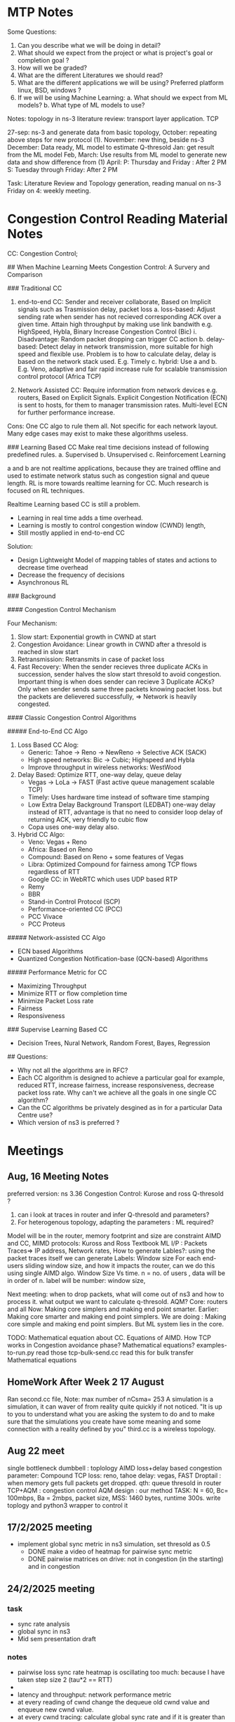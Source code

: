 * MTP Notes
Some Questions:
1. Can you describe what we will be doing in detail?
2. What should we expect from the project or what is project's goal or completion goal ?
3. How will we be graded?
4. What are the different Literatures we should read?
5. What are the different applications we will be using? Preferred platform linux, BSD, windows ?
6. If we will be using Machine Learning:  
    a. What should we expect from ML models?   
    b. What type of ML models to use?  


Notes:  
topology in ns-3  
literature review:   
transport layer application.  
TCP  
 
27-sep: ns-3 and generate data from basic topology,   
October: repeating above steps for new protocol (1).  
November: new thing, beside ns-3  
December: Data ready, ML model to estimate Q-thresold  
Jan: get result from the ML model   
Feb, March: Use results from ML model to generate new data and  show difference from (1)   
April:  
P: Thursday and Friday : After 2 PM  
S: Tuesday through Friday: After 2 PM  

Task: Literature Review and Topology generation, reading manual on ns-3  
Friday on 4: weekly meeting.  

* Congestion Control Reading Material Notes  

CC: Congestion Control;  

## When Machine Learning Meets Congestion Control: A Survery and Comparison  

### Traditional CC   

1. end-to-end CC: Sender and receiver collaborate, Based on Implicit signals such as Trasmission delay, packet loss   
    a. loss-based: Adjust sending rate when sender has not recieved corresponding ACK over a given time. Attain high throughput by making use link bandwith e.g. HighSpeed, Hybla, Binary Increase Congestion Control (Bic)  
        i. Disadvantage: Random packet dropping can trigger CC action  
    b. delay-based: Detect delay in network transmission, more suitable for high speed and flexible use. Problem is to how to calculate delay, delay is based on the network stack used. E.g. Timely  
    c. hybrid: Use a and b. E.g. Veno, adaptive and fair rapid increase rule for scalable transmission control protocol (Africa TCP)  

2. Network Assisted CC: Require information from network devices e.g. routers, Based on Explicit Signals. Explicit Congestion Notification (ECN) is sent to hosts, for them to manager transmission rates. Multi-level ECN for further performance increase.  

Cons: One CC algo to rule them all. Not specific for each network layout. Many edge cases may exist to make these algorithms useless.  

### Learning Based CC  
Make real time decisions instead of following predefined rules.   
a. Supervised  
b. Unsupervised  
c. Reinforcement Learning  

a and b are not realtime applications, because they are trained offline and used to estimate network status such as congestion signal and queue length.  
RL is more towards realtime learning for CC.  
Much research is focused on RL techniques.  

Realtime Learning based CC is still a problem.   
    - Learning in real time adds a time overhead.   
    - Learning is mostly to control congestion window (CWND) length,   
    - Still mostly applied in end-to-end CC   
Solution:  
    - Design Lightweight Model of mapping tables of states and actions to decrease time overhead  
    - Decrease the frequency of decisions   
    - Asynchronous RL  

### Background  

#### Congestion Control Mechanism  

Four Mechanism:  
1. Slow start: Exponential growth in CWND at start  
2. Congestion Avoidance: Linear growth in CWND after a thresold is reached in slow start  
3. Retransmission: Retransmits in case of packet loss  
4. Fast Recovery: When the sender recieves three duplicate ACKs in succession, sender halves the slow start thresold to avoid congestion. Important thing is when does sender can recieve 3 Duplicate ACKs? Only when sender sends same three packets knowing packet loss. but the packets are delievered successfully, => Network is heavily congested.  

#### Classic Congestion Control Algorithms

##### End-to-End CC Algo

1. Loss Based CC Alog:  
    - Generic: Tahoe -> Reno -> NewReno -> Selective ACK (SACK)  
    - High speed networks: Bic -> Cubic; Highspeed and Hybla  
    - Improve throughput in wireless networks: WestWood  
2. Delay Based: Optimize RTT, one-way delay, queue delay  
    - Vegas -> LoLa  
            -> FAST (Fast active queue management scalable TCP)  
    - Timely: Uses hardware time instead of software time stamping  
    - Low Extra Delay Background Transport (LEDBAT) one-way delay instead of RTT, advantage is that no need to consider loop delay of returning ACK, very friendly to cubic flow  
    - Copa uses one-way delay also.  

3. Hybrid CC Algo:  
    - Veno: Vegas + Reno  
    - Africa: Based on Reno  
    - Compound: Based on Reno + some features of Vegas  
    - Libra: Optimized Compound for fairness among TCP flows regardless of RTT  
    - Google CC: in WebRTC which uses UDP based RTP   
    - Remy  
    - BBR  
    - Stand-in Control Protocol (SCP)  
    - Performance-oriented CC (PCC)  
    - PCC Vivace  
    - PCC Proteus  

##### Network-assisted CC Algo  
- ECN based Algorithms  
- Quantized Congestion Notification-base (QCN-based) Algorithms  

##### Performance Metric for CC
- Maximizing Throughput
- Minimize RTT or flow completion time
- Minimize Packet Loss rate
- Fairness
- Responsiveness

### Supervise Learning Based CC
- Decision Trees, Nural Network, Random Forest, Bayes, Regression

## Questions:   
- Why not all the algorithms are in RFC?  
- Each CC algorithm is designed to achieve a particular goal for example, reduced RTT, increase fairness, increase responsiveness, decrease packet loss rate. Why can't we achieve all the goals in one single CC algorithm?  
- Can the CC algorithms be privately desgined as in for a particular Data Centre use?   
- Which version of ns3 is preferred ?   

* Meetings
** Aug, 16 Meeting Notes

   preferred version: ns 3.36
   Congestion Control: Kurose and ross
   Q-thresold ?
 1. can i look at traces in router and infer Q-thresold and parameters?
 2. For heterogenous topology, adapting the parameters : ML required?

 Model will be in the router, memory footprint and size are constraint 
 AIMD and CC, MIMD protocols: Kuross and Ross Textbook
 ML I/P : Packets Traces=> IP address, Network rates, 
 How to generate Lables?: using the packet traces itself we can generate  
 Labels: Window size
 For each end-users sliding window size, and how it impacts the router, can we do this using single AIMD algo.
 Window Size Vs time.
 n = no. of users , data will be in order of n.
 label will be number: window size, 

 Next meeting: when to drop packets, what will come out of ns3 and how to process it. what output we want to calculate q-thresold. 
 AQM?
 Core: routers and all
 Now: Making core simplers and making end point smarter.
 Earlier: Making core smarter and making end point simplers.
 We are doing : Making core simple and making end point simplers. But ML system lies in the core. 

 TODO: Mathematical equation about CC.
 Equations of AIMD.
 How TCP works in Congestion avoidance phase? Mathematical equations? 
 examples-to-run.py read those
 tcp-bulk-send.cc read this for bulk transfer
 Mathematical equations

** HomeWork After Week 2 17 August
   Ran second.cc file, Note: max number of nCsma= 253
   A simulation is a simulation, it can waver of from reality quite quickly if not noticed.
   "It is up to you to understand what you are asking the system to do and to make sure that the simulations you create have some meaning and some connection with a reality defined by you"
   third.cc is a wireless topology.

** Aug 22 meet
   single bottleneck dumbbell : toplology
   AIMD
   loss+delay based congestion parameter: Compound TCP
   loss: reno, tahoe
   delay: vegas, FAST
   Droptail : when memory gets full packets get dropped.
   qth: queue thresold in router
   TCP+AQM : congestion control
   AQM design : our method
   TASK: N = 60, Bc= 100mbps, Ba = 2mbps,  packet size, MSS: 1460 bytes, runtime 300s.
   write toplogy and python3 wrapper to control it

** 17/2/2025 meeting
	 - implement global sync metric in ns3 simulation, set thresold as 0.5
         - DONE make a video of heatmap for pairwise sync metric
         - DONE pairwise matrices on drive: not in congestion (in the starting) and in congestion
** 24/2/2025 meeting
*** task
	- sync rate analysis
	- global sync in ns3
	- Mid sem presentation draft
*** notes
	- pairwise loss sync rate heatmap is oscillating too much: because I have taken step size 2 (tau*2 == RTT)
	- 
	- latency and throughput: network performance metric
	- at every reading of cwnd change the dequeue old cwnd value and enqueue new cwnd value.
    - at every cwnd tracing: calculate global sync rate and if it is greater than 0.5 make new qth
	- cosidering loss events only
** 3/3/2025 meeting
   - block diagram of implementation in slides
* 
